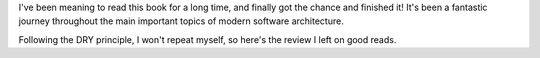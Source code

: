 .. title: Book Review: Release It!
.. slug: book-review-release-it
.. date: 2020-08-01 15:09:10+02:00
.. tags: architecture,book
.. category:
.. link:
.. description:
.. type: text

I've been meaning to read this book for a long time, and finally got the chance and finished it!
It's been a fantastic journey throughout the main important topics of modern software architecture.

.. TEASER_END

Following the DRY principle, I won't repeat myself, so here's the review I left on good reads.

.. raw:: html

    <a href="https://www.goodreads.com/book/show/1069827.Release_It_" style="float: left; padding-right: 20px"><img
    border="0" alt="Release It!: Design and Deploy Production-Ready Software (Pragmatic Programmers)"
    src="https://i.gr-assets.com/images/S/compressed.photo.goodreads.com/books/1328765022l/1069827._SX98_.jpg" /></a><a
    href="https://www.goodreads.com/book/show/1069827.Release_It_">Release It!: Design and Deploy Production-Ready
    Software</a> by <a href="https://www.goodreads.com/author/show/6089.Michael_T_Nygard">Michael T. Nygard</a><br/>
    My rating: <a href="https://www.goodreads.com/review/show/2257496296">5 of 5 stars</a><br /><br />
    It's a fantastic book about good software engineering from non-traditional viewpoints.<br /><br />It takes another
    approach on good practices of software architecture: it considers more than just classic quality attributes, and it
    makes you think you to architect your system in a way that's not only reliable and with good quality, but also easy to
    operate with. Concepts such as evolutionary architecture, adaptable architecture are reivewed throughout the chapters on
    the last section. In particular I enjoyed to read more about how to make the architecture easy to build and integrate
    continuously, deploy it safely to production, and make changes on it (because, of course, "<i>change is the defining
    characteristic of software</i>"). It finishes with a great introduction to <i>chaos engineering</i>.<br /><br />It
    covers all important topics on good software architecture: stability patterns, deployability, security, how to avoid
    typical errors (like cascading failures, and what to do in such scenarios), 12-factor app, and more.<br /><br />I really
    liked the concept of <i>cynical software</i>: rather than assuming everything is going to be fine, ask what could
    possible go wrong, and expect (and be prepared to) the software to fail. Failures will inevitable occur, and we have to
    think what to do about it.<br /><br />As an experienced software engineering practitioner, it was highly enjoyable for
    me to read the case studies presented, as their analysis and conclusions were deeply enlightening.<br /><br />All in
    all, a fantastic read, which gave me a lot of food for tought, and lots of materials and references to follow up on!
    <br/><br/>
    <a href="https://www.goodreads.com/review/list/26607142-mariano">View all my reviews</a>

